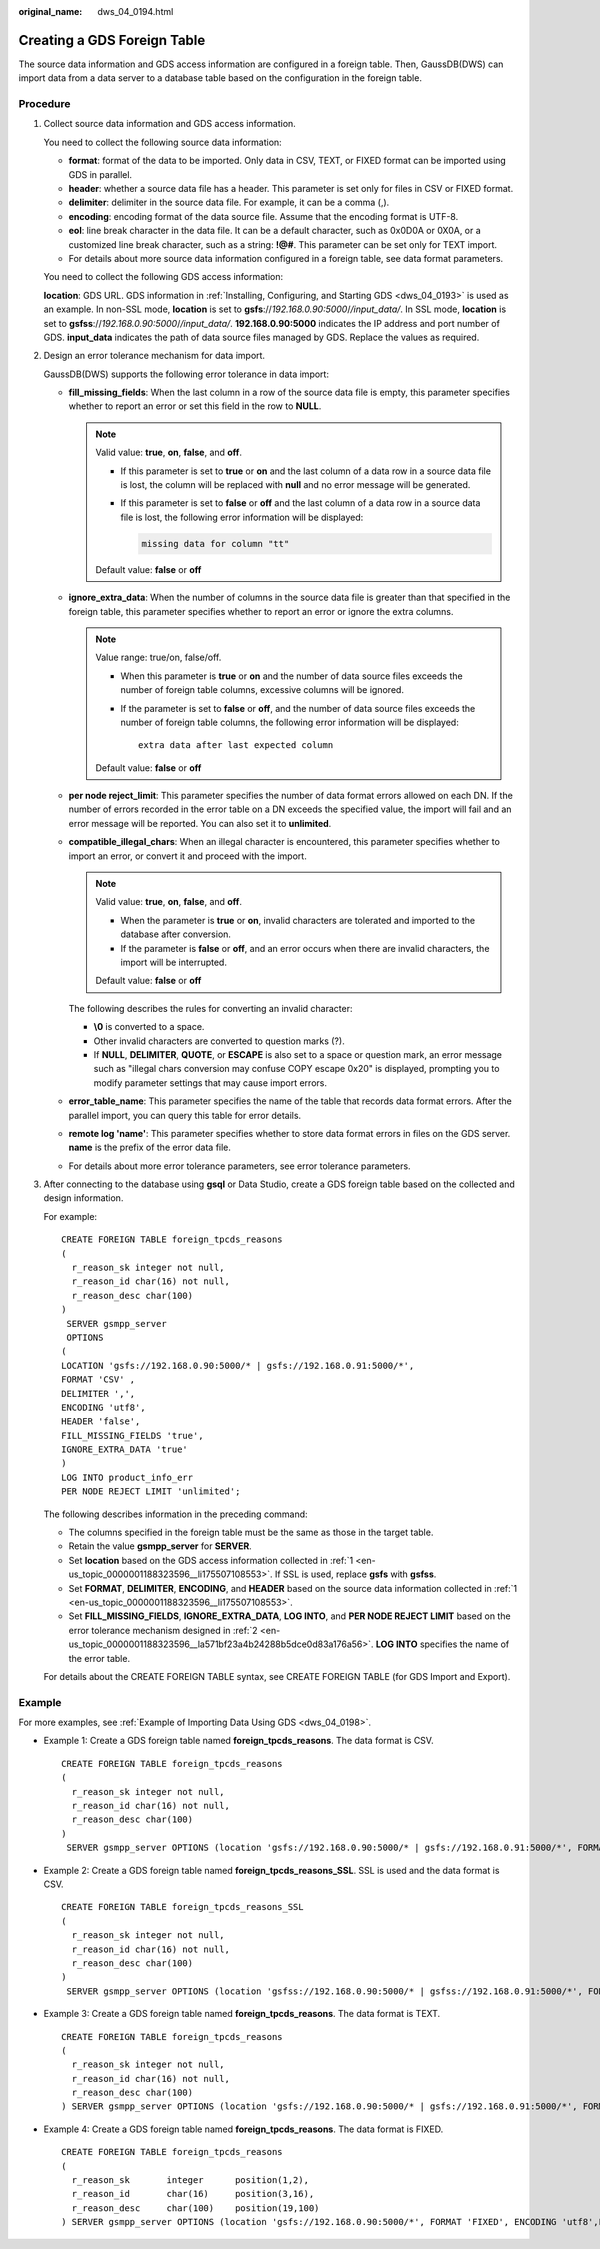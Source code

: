:original_name: dws_04_0194.html

.. _dws_04_0194:

Creating a GDS Foreign Table
============================

The source data information and GDS access information are configured in a foreign table. Then, GaussDB(DWS) can import data from a data server to a database table based on the configuration in the foreign table.

Procedure
---------

#. .. _en-us_topic_0000001188323596__li175507108553:

   Collect source data information and GDS access information.

   You need to collect the following source data information:

   -  **format**: format of the data to be imported. Only data in CSV, TEXT, or FIXED format can be imported using GDS in parallel.
   -  **header**: whether a source data file has a header. This parameter is set only for files in CSV or FIXED format.
   -  **delimiter**: delimiter in the source data file. For example, it can be a comma (,).
   -  **encoding**: encoding format of the data source file. Assume that the encoding format is UTF-8.
   -  **eol**: line break character in the data file. It can be a default character, such as 0x0D0A or 0X0A, or a customized line break character, such as a string: **!@#**. This parameter can be set only for TEXT import.
   -  For details about more source data information configured in a foreign table, see data format parameters.

   You need to collect the following GDS access information:

   **location**: GDS URL. GDS information in :ref:`Installing, Configuring, and Starting GDS <dws_04_0193>` is used as an example. In non-SSL mode, **location** is set to **gsfs**://*192.168.0.90:5000*/*/input_data/*. In SSL mode, **location** is set to **gsfss**://*192.168.0.90:5000*/*/input_data/*. **192.168.0.90:5000** indicates the IP address and port number of GDS. **input_data** indicates the path of data source files managed by GDS. Replace the values as required.

#. .. _en-us_topic_0000001188323596__la571bf23a4b24288b5dce0d83a176a56:

   Design an error tolerance mechanism for data import.

   GaussDB(DWS) supports the following error tolerance in data import:

   -  **fill_missing_fields**: When the last column in a row of the source data file is empty, this parameter specifies whether to report an error or set this field in the row to **NULL**.

      .. note::

         Valid value: **true**, **on**, **false**, and **off**.

         -  If this parameter is set to **true** or **on** and the last column of a data row in a source data file is lost, the column will be replaced with **null** and no error message will be generated.

         -  If this parameter is set to **false** or **off** and the last column of a data row in a source data file is lost, the following error information will be displayed:

            .. code-block::

               missing data for column "tt"

         Default value: **false** or **off**

   -  **ignore_extra_data**: When the number of columns in the source data file is greater than that specified in the foreign table, this parameter specifies whether to report an error or ignore the extra columns.

      .. note::

         Value range: true/on, false/off.

         -  When this parameter is **true** or **on** and the number of data source files exceeds the number of foreign table columns, excessive columns will be ignored.

         -  If the parameter is set to **false** or **off**, and the number of data source files exceeds the number of foreign table columns, the following error information will be displayed:

            ::

               extra data after last expected column

         Default value: **false** or **off**

   -  **per node reject_limit**: This parameter specifies the number of data format errors allowed on each DN. If the number of errors recorded in the error table on a DN exceeds the specified value, the import will fail and an error message will be reported. You can also set it to **unlimited**.

   -  **compatible_illegal_chars**: When an illegal character is encountered, this parameter specifies whether to import an error, or convert it and proceed with the import.

      .. note::

         Valid value: **true**, **on**, **false**, and **off**.

         -  When the parameter is **true** or **on**, invalid characters are tolerated and imported to the database after conversion.
         -  If the parameter is **false** or **off**, and an error occurs when there are invalid characters, the import will be interrupted.

         Default value: **false** or **off**

      The following describes the rules for converting an invalid character:

      -  **\\0** is converted to a space.
      -  Other invalid characters are converted to question marks (?).
      -  If **NULL**, **DELIMITER**, **QUOTE**, or **ESCAPE** is also set to a space or question mark, an error message such as "illegal chars conversion may confuse COPY escape 0x20" is displayed, prompting you to modify parameter settings that may cause import errors.

   -  **error_table_name**: This parameter specifies the name of the table that records data format errors. After the parallel import, you can query this table for error details.

   -  **remote log 'name'**: This parameter specifies whether to store data format errors in files on the GDS server. **name** is the prefix of the error data file.

   -  For details about more error tolerance parameters, see error tolerance parameters.

#. After connecting to the database using **gsql** or Data Studio, create a GDS foreign table based on the collected and design information.

   For example:

   ::

      CREATE FOREIGN TABLE foreign_tpcds_reasons
      (
        r_reason_sk integer not null,
        r_reason_id char(16) not null,
        r_reason_desc char(100)
      )
       SERVER gsmpp_server
       OPTIONS
      (
      LOCATION 'gsfs://192.168.0.90:5000/* | gsfs://192.168.0.91:5000/*',
      FORMAT 'CSV' ,
      DELIMITER ',',
      ENCODING 'utf8',
      HEADER 'false',
      FILL_MISSING_FIELDS 'true',
      IGNORE_EXTRA_DATA 'true'
      )
      LOG INTO product_info_err
      PER NODE REJECT LIMIT 'unlimited';

   The following describes information in the preceding command:

   -  The columns specified in the foreign table must be the same as those in the target table.
   -  Retain the value **gsmpp_server** for **SERVER**.
   -  Set **location** based on the GDS access information collected in :ref:`1 <en-us_topic_0000001188323596__li175507108553>`. If SSL is used, replace **gsfs** with **gsfss**.
   -  Set **FORMAT**, **DELIMITER**, **ENCODING**, and **HEADER** based on the source data information collected in :ref:`1 <en-us_topic_0000001188323596__li175507108553>`.
   -  Set **FILL_MISSING_FIELDS**, **IGNORE_EXTRA_DATA**, **LOG INTO**, and **PER NODE REJECT LIMIT** based on the error tolerance mechanism designed in :ref:`2 <en-us_topic_0000001188323596__la571bf23a4b24288b5dce0d83a176a56>`. **LOG INTO** specifies the name of the error table.

   For details about the CREATE FOREIGN TABLE syntax, see CREATE FOREIGN TABLE (for GDS Import and Export).

Example
-------

For more examples, see :ref:`Example of Importing Data Using GDS <dws_04_0198>`.

-  Example 1: Create a GDS foreign table named **foreign_tpcds_reasons**. The data format is CSV.

   ::

      CREATE FOREIGN TABLE foreign_tpcds_reasons
      (
        r_reason_sk integer not null,
        r_reason_id char(16) not null,
        r_reason_desc char(100)
      )
       SERVER gsmpp_server OPTIONS (location 'gsfs://192.168.0.90:5000/* | gsfs://192.168.0.91:5000/*', FORMAT 'CSV',MODE 'Normal', ENCODING 'utf8', DELIMITER E'\x08', QUOTE E'\x1b', NULL '');

-  Example 2: Create a GDS foreign table named **foreign_tpcds_reasons_SSL**. SSL is used and the data format is CSV.

   ::

      CREATE FOREIGN TABLE foreign_tpcds_reasons_SSL
      (
        r_reason_sk integer not null,
        r_reason_id char(16) not null,
        r_reason_desc char(100)
      )
       SERVER gsmpp_server OPTIONS (location 'gsfss://192.168.0.90:5000/* | gsfss://192.168.0.91:5000/*', FORMAT 'CSV',MODE 'Normal', ENCODING 'utf8', DELIMITER E'\x08', QUOTE E'\x1b', NULL '');

-  Example 3: Create a GDS foreign table named **foreign_tpcds_reasons**. The data format is TEXT.

   ::

      CREATE FOREIGN TABLE foreign_tpcds_reasons
      (
        r_reason_sk integer not null,
        r_reason_id char(16) not null,
        r_reason_desc char(100)
      ) SERVER gsmpp_server OPTIONS (location 'gsfs://192.168.0.90:5000/* | gsfs://192.168.0.91:5000/*', FORMAT 'TEXT', delimiter E'\x08',  null '',reject_limit '2',EOL '0x0D') WITH err_foreign_tpcds_reasons;

-  Example 4: Create a GDS foreign table named **foreign_tpcds_reasons**. The data format is FIXED.

   ::

      CREATE FOREIGN TABLE foreign_tpcds_reasons
      (
        r_reason_sk       integer      position(1,2),
        r_reason_id       char(16)     position(3,16),
        r_reason_desc     char(100)    position(19,100)
      ) SERVER gsmpp_server OPTIONS (location 'gsfs://192.168.0.90:5000/*', FORMAT 'FIXED', ENCODING 'utf8',FIX '119');
